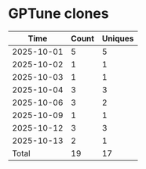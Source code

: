 * GPTune clones
|       Time |   Count | Uniques |
|------------+---------+---------|
| 2025-10-01 |       5 |       5 |
| 2025-10-02 |       1 |       1 |
| 2025-10-03 |       1 |       1 |
| 2025-10-04 |       3 |       3 |
| 2025-10-06 |       3 |       2 |
| 2025-10-09 |       1 |       1 |
| 2025-10-12 |       3 |       3 |
| 2025-10-13 |       2 |       1 |
|------------+---------+---------|
| Total      |      19 |      17 |
